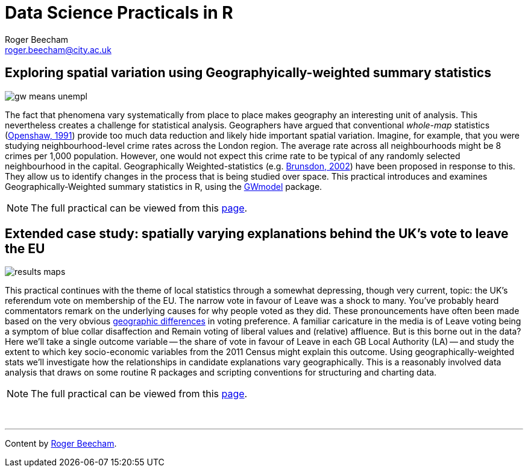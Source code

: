 = Data Science Practicals in R
:page-title: Data Science Practicals in R
:page-description: A collection of R practical sessions for Data Science teaching
Roger Beecham <roger.beecham@city.ac.uk>


== Exploring spatial variation using Geographyically-weighted summary statistics
image::week_07/img/gw_means_unempl.png[]

The fact that phenomena vary systematically from place to place makes geography an interesting unit of analysis.
This nevertheless creates a challenge for statistical analysis.
Geographers have argued that conventional _whole-map_ statistics (http://www.geog.leeds.ac.uk/papers/96-7/[Openshaw, 1991])  provide too much data reduction and likely hide important spatial variation.
Imagine, for example, that you were studying neighbourhood-level crime rates across the London region.
The average rate across all neighbourhoods might be 8 crimes per 1,000 population.
However, one would not expect this crime rate to be typical of any randomly selected neighbourhood in the capital.
Geographically Weighted-statistics (e.g. http://www.sciencedirect.com/science/article/pii/S0198971501000096)[Brunsdon, 2002])  have been proposed in response to this.
They allow us to identify changes in the process that is being studied over space.
This practical introduces and examines Geographically-Weighted summary statistics in R, using the  https://cran.r-project.org/web/packages/GWmodel/index.html[GWmodel] package.

[NOTE]
====
The full practical can be viewed from this https://github.com/rogerbeecham/data-science-practicals/blob/master/07-gwss_intro.md[page].
====



== Extended case study: spatially varying explanations behind the UK's vote to leave the EU
image::week_08/img/results_maps.png[]
This practical continues with the theme of local statistics through a somewhat depressing, though very current, topic: the UK's referendum vote on membership of the EU.
The narrow vote in favour of Leave was a shock to many.
You've probably heard commentators remark on the underlying causes for why people voted as they did.
These pronouncements have often been made based on the very obvious http://www.bbc.co.uk/news/uk-politics-36616028[geographic differences] in voting preference.
A familiar caricature in the media is of Leave voting being a symptom of blue collar disaffection and Remain voting of liberal values and (relative) affluence.
But is this borne out in the data?
Here we'll take a single outcome variable -- the share of vote in favour of Leave in each GB Local Authority (LA) -- and study the extent to which key socio-economic variables from the 2011 Census might explain this outcome.
Using geographically-weighted stats we'll investigate how the relationships in candidate explanations vary geographically.
This is a reasonably involved data analysis that draws on some routine R packages and scripting conventions for structuring and charting data.

[NOTE]
====
The full practical can be viewed from this https://github.com/rogerbeecham/data-science-practicals/blob/master/08-brexit_analysis.md[page].
====

{empty} +

---

[small]#Content by http://www.roger-beecham.com[Roger Beecham].#
